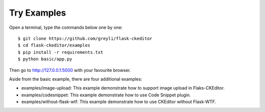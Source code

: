 Try Examples
=============

Open a terminal, type the commands below one by one::

    $ git clone https://github.com/greyli/flask-ckeditor
    $ cd flask-ckeditor/examples
    $ pip install -r requirements.txt
    $ python basic/app.py

Then go to http://127.0.0.1:5000 with your favourite browser.

Aside from the basic example, there are four additional examples:

- examples/image-upload: This example demonstrate how to support image upload in Flaks-CKEditor.
- examples/codesnippet: This example demonstrate how to use Code Snippet plugin.
- examples/without-flask-wtf: This example demonstrate how to use CKEditor without Flask-WTF.
